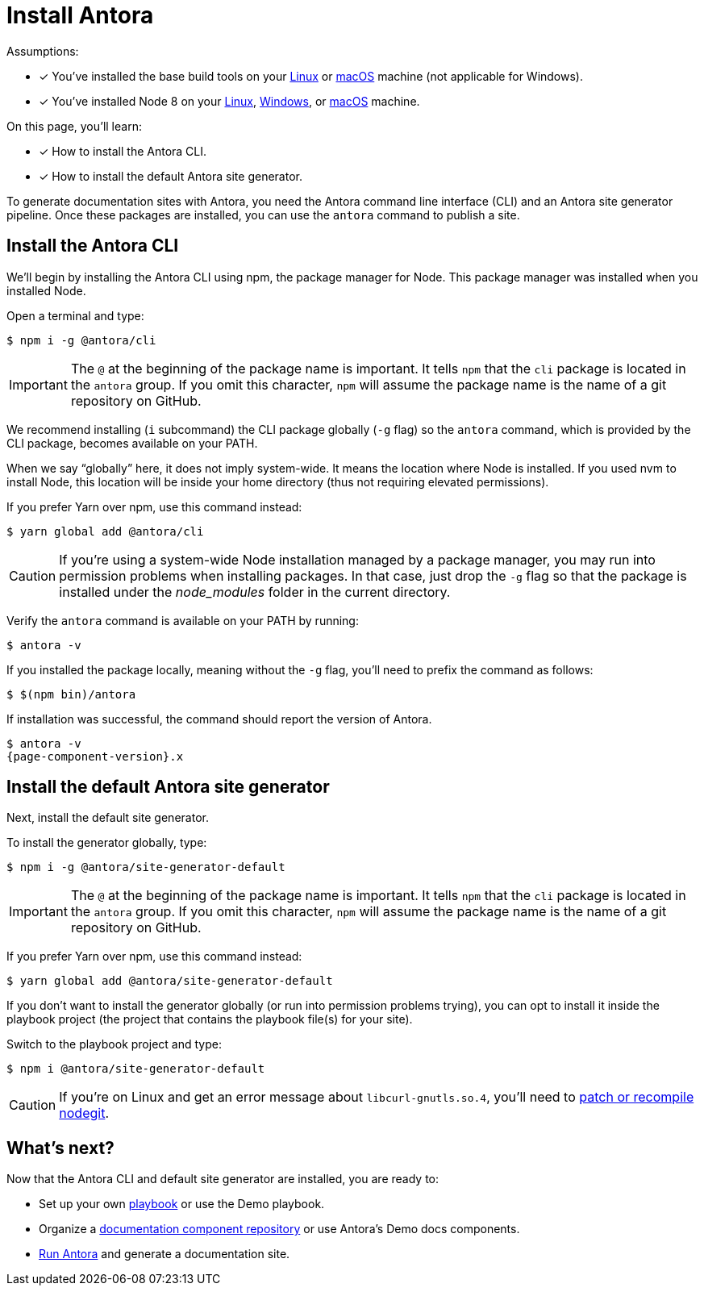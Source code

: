 = Install Antora

Assumptions:

* [x] You've installed the base build tools on your xref:install/linux-requirements.adoc#base-build-tools[Linux] or xref:install/macos-requirements.adoc#base-build-tools[macOS] machine (not applicable for Windows).
* [x] You've installed Node 8 on your xref:install/linux-requirements.adoc#node-8[Linux], xref:install/windows-requirements.adoc#node-8[Windows], or xref:install/macos-requirements.adoc#node-8[macOS] machine.

On this page, you'll learn:

* [x] How to install the Antora CLI.
* [x] How to install the default Antora site generator.

To generate documentation sites with Antora, you need the Antora command line interface (CLI) and an Antora site generator pipeline.
Once these packages are installed, you can use the `antora` command to publish a site.

== Install the Antora CLI

We'll begin by installing the Antora CLI using npm, the package manager for Node.
This package manager was installed when you installed Node.

Open a terminal and type:

 $ npm i -g @antora/cli

IMPORTANT: The `@` at the beginning of the package name is important.
It tells `npm` that the `cli` package is located in the `antora` group.
If you omit this character, `npm` will assume the package name is the name of a git repository on GitHub.

We recommend installing (`i` subcommand) the CLI package globally (`-g` flag) so the `antora` command, which is provided by the CLI package, becomes available on your PATH.

When we say "`globally`" here, it does not imply system-wide.
It means the location where Node is installed.
If you used nvm to install Node, this location will be inside your home directory (thus not requiring elevated permissions).

If you prefer Yarn over npm, use this command instead:

 $ yarn global add @antora/cli

CAUTION: If you're using a system-wide Node installation managed by a package manager, you may run into permission problems when installing packages.
In that case, just drop the `-g` flag so that the package is installed under the [.path]_node_modules_ folder in the current directory.

Verify the `antora` command is available on your PATH by running:

 $ antora -v

If you installed the package locally, meaning without the `-g` flag, you'll need to prefix the command as follows:

 $ $(npm bin)/antora

If installation was successful, the command should report the version of Antora.

[subs=attributes+]
 $ antora -v
 {page-component-version}.x

== Install the default Antora site generator

Next, install the default site generator.

To install the generator globally, type:

 $ npm i -g @antora/site-generator-default

IMPORTANT: The `@` at the beginning of the package name is important.
It tells `npm` that the `cli` package is located in the `antora` group.
If you omit this character, `npm` will assume the package name is the name of a git repository on GitHub.

If you prefer Yarn over npm, use this command instead:

 $ yarn global add @antora/site-generator-default

If you don't want to install the generator globally (or run into permission problems trying), you can opt to install it inside the playbook project (the project that contains the playbook file(s) for your site).

Switch to the playbook project and type:

 $ npm i @antora/site-generator-default

CAUTION: If you're on Linux and get an error message about `libcurl-gnutls.so.4`, you'll need to xref:install/troubleshoot-nodegit.adoc[patch or recompile nodegit].

== What's next?

Now that the Antora CLI and default site generator are installed, you are ready to:

* Set up your own xref:playbook:index.adoc[playbook] or use the Demo playbook.
* Organize a xref:component-structure.adoc[documentation component repository] or use Antora's Demo docs components.
* xref:run-antora.adoc[Run Antora] and generate a documentation site.

